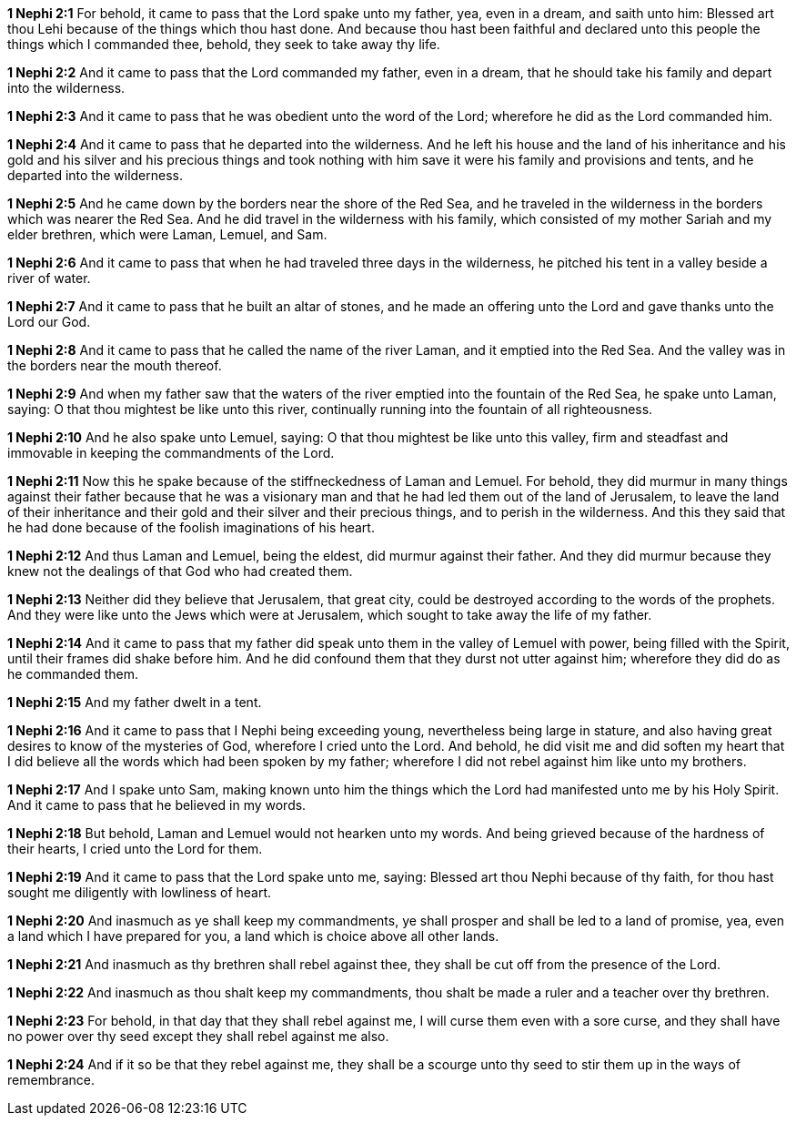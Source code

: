 *1 Nephi 2:1* For behold, it came to pass that the Lord spake unto my father, yea, even in a dream, and saith unto him: Blessed art thou Lehi because of the things which thou hast done. And because thou hast been faithful and declared unto this people the things which I commanded thee, behold, they seek to take away thy life.

*1 Nephi 2:2* And it came to pass that the Lord commanded my father, even in a dream, that he should take his family and depart into the wilderness.

*1 Nephi 2:3* And it came to pass that he was obedient unto the word of the Lord; wherefore he did as the Lord commanded him.

*1 Nephi 2:4* And it came to pass that he departed into the wilderness. And he left his house and the land of his inheritance and his gold and his silver and his precious things and took nothing with him save it were his family and provisions and tents, and he departed into the wilderness.

*1 Nephi 2:5* And he came down by the borders near the shore of the Red Sea, and he traveled in the wilderness in the borders which was nearer the Red Sea. And he did travel in the wilderness with his family, which consisted of my mother Sariah and my elder brethren, which were Laman, Lemuel, and Sam.

*1 Nephi 2:6* And it came to pass that when he had traveled three days in the wilderness, he pitched his tent in a valley beside a river of water.

*1 Nephi 2:7* And it came to pass that he built an altar of stones, and he made an offering unto the Lord and gave thanks unto the Lord our God.

*1 Nephi 2:8* And it came to pass that he called the name of the river Laman, and it emptied into the Red Sea. And the valley was in the borders near the mouth thereof.

*1 Nephi 2:9* And when my father saw that the waters of the river emptied into the fountain of the Red Sea, he spake unto Laman, saying: O that thou mightest be like unto this river, continually running into the fountain of all righteousness.

*1 Nephi 2:10* And he also spake unto Lemuel, saying: O that thou mightest be like unto this valley, firm and steadfast and immovable in keeping the commandments of the Lord.

*1 Nephi 2:11* Now this he spake because of the stiffneckedness of Laman and Lemuel. For behold, they did murmur in many things against their father because that he was a visionary man and that he had led them out of the land of Jerusalem, to leave the land of their inheritance and their gold and their silver and their precious things, and to perish in the wilderness. And this they said that he had done because of the foolish imaginations of his heart.

*1 Nephi 2:12* And thus Laman and Lemuel, being the eldest, did murmur against their father. And they did murmur because they knew not the dealings of that God who had created them.

*1 Nephi 2:13* Neither did they believe that Jerusalem, that great city, could be destroyed according to the words of the prophets. And they were like unto the Jews which were at Jerusalem, which sought to take away the life of my father.

*1 Nephi 2:14* And it came to pass that my father did speak unto them in the valley of Lemuel with power, being filled with the Spirit, until their frames did shake before him. And he did confound them that they durst not utter against him; wherefore they did do as he commanded them.

*1 Nephi 2:15* And my father dwelt in a tent.

*1 Nephi 2:16* And it came to pass that I Nephi being exceeding young, nevertheless being large in stature, and also having great desires to know of the mysteries of God, wherefore I cried unto the Lord. And behold, he did visit me and did soften my heart that I did believe all the words which had been spoken by my father; wherefore I did not rebel against him like unto my brothers.

*1 Nephi 2:17* And I spake unto Sam, making known unto him the things which the Lord had manifested unto me by his Holy Spirit. And it came to pass that he believed in my words.

*1 Nephi 2:18* But behold, Laman and Lemuel would not hearken unto my words. And being grieved because of the hardness of their hearts, I cried unto the Lord for them.

*1 Nephi 2:19* And it came to pass that the Lord spake unto me, saying: Blessed art thou Nephi because of thy faith, for thou hast sought me diligently with lowliness of heart.

*1 Nephi 2:20* And inasmuch as ye shall keep my commandments, ye shall prosper and shall be led to a land of promise, yea, even a land which I have prepared for you, a land which is choice above all other lands.

*1 Nephi 2:21* And inasmuch as thy brethren shall rebel against thee, they shall be cut off from the presence of the Lord.

*1 Nephi 2:22* And inasmuch as thou shalt keep my commandments, thou shalt be made a ruler and a teacher over thy brethren.

*1 Nephi 2:23* For behold, in that day that they shall rebel against me, I will curse them even with a sore curse, and they shall have no power over thy seed except they shall rebel against me also.

*1 Nephi 2:24* And if it so be that they rebel against me, they shall be a scourge unto thy seed to stir them up in the ways of remembrance.

